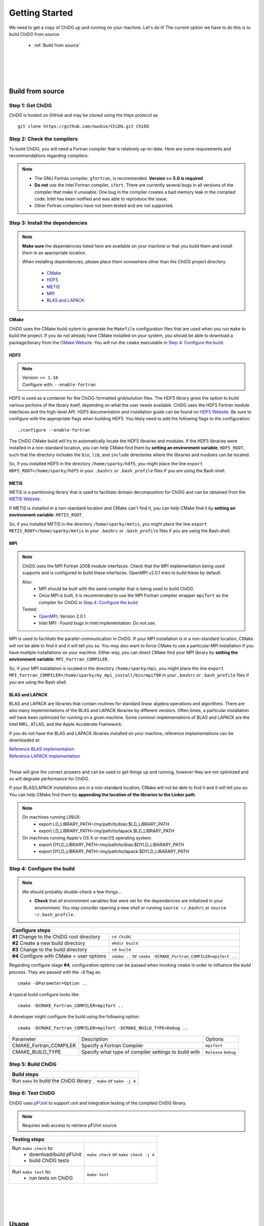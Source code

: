 ===============
Getting Started
===============


We need to get a copy of ChiDG up and running on your machine. Let's do it! The current option
we have to do this is to build ChiDG from source:

    - :ref:`Build from source`


..     - :ref:`Install from Python Package`


.. |
.. |
.. |
.. |
.. 
.. 
.. .. _Install from Python Package:
.. 
.. Install from Python Package
.. ===========================
.. 
.. **WARNING: Currently in pre-release. The package-based install is currently being
.. developed and not yet well-supported. We are working towards supporting this capability.**
.. 
.. 
.. ChiDG can be installed using the Python package manager ``pip``.
.. 
.. :: 
.. 
..     pip install chidg
.. 

|
|
|
|

.. _Build from source:

Build from source
=================


Step 1: Get ChiDG
-----------------
ChiDG is hosted on GitHub and may be cloned using the https protocol as

::

    git clone https://github.com/nwukie/ChiDG.git ChiDG



Step 2: Check the compilers
---------------------------
To build ChiDG, you will need a Fortran compiler that is relatively up-to-date. Here are some
requirements and recommendations regarding compilers:

.. note:: 

    - The GNU Fortran compiler, ``gfortran``, is recommended. **Version >= 5.0 is required**
    - **Do not** use the Intel Fortran compiler, ``ifort``. There are currently several bugs in all versions of the compiler that make it unusable. One bug in the compiler creates a bad memory leak in the compiled code. Intel has been notified and was able to reproduce the issue. 
    - Other Fortran compilers have not been tested and are not supported.



Step 3: Install the dependencies
--------------------------------

.. note::  

    **Make sure** the dependencies listed here are available on your machine or that you
    build them and install them in an appropriate location.

    When installing dependencies, please place them somewhere other than the ChiDG project directory.
           
        - `CMake`_
        - `HDF5`_
        - `METIS`_
        - `MPI`_
        - `BLAS and LAPACK`_
   
   





CMake
~~~~~
ChiDG uses the CMake build-sytem to generate the ``Makefile`` configuration
files that are used when you run ``make`` to build the project. If you do not already have 
CMake installed on your system, you should be able to download a package/binary from 
the `CMake Website <https://cmake.org>`_. You will run the ``cmake`` executable in 
`Step 4: Configure the build`_.


HDF5
~~~~

.. note:: 

    | Version: ``>= 1.10``
    | Configure with: ``--enable-fortran``

HDF5 is used as a container for the ChiDG-formatted grid/solution files. The HDF5 library 
gives the option to build various portions of the library itself, depending on what the 
user needs available. ChiDG uses the HDF5 Fortran module interfaces and the high-level API. 
HDF5 documentation and installation guide can be found on
`HDF5 Website <https://support.hdfgroup.org/ftp/HDF5/current/src/unpacked/release_docs/INSTALL>`_.
Be sure to configure with the appropriate flags when building HDF5. You likely need to add the 
following flags to the configuration:

::

    ./configure --enable-fortran


The ChiDG CMake build will try to automatically locate the HDF5 libraries and
modules. If the HDF5 libraries were installed in a non-standard location, you can
help CMake find them by **setting an environment variable**, ``HDF5_ROOT``, such that 
the directory includes the ``bin``, ``lib``, and ``include``
directories where the libraries and modules can be located.

So, if you installed HDF5 in the directory ``/home/sparky/hdf5``, you might place 
the line 
``export HDF5_ROOT=/home/sparky/hdf5``
in your ``.bashrc`` or ``.bash_profile`` files if you are using the Bash shell. 



METIS
~~~~~
METIS is a partitioning library that is used to facilitate domain decomposition
for ChiDG and can be obtained from the 
`METIS Website <http://glaros.dtc.umn.edu/gkhome/metis/metis/overview>`_.

If METIS is installed in a non-standard location and CMake can't find it, 
you can help CMake find it by **setting an environment variable**: ``METIS_ROOT``.

So, if you installed METIS in the directory ``/home/sparky/metis``, you might place
the line 
``export METIS_ROOT=/home/sparky/metis``
in your ``.bashrc`` or ``.bash_profile`` files if you are using the Bash shell.


MPI
~~~

.. note::

    ChiDG uses the MPI Fortran 2008 module interfaces. Check that the MPI implementation
    being used supports and is configured to build these interfaces. OpenMPI v2.0.1 tries 
    to build these by default.

    Also:
        - MPI should be built with the same compiler that is being used to build ChiDG.
        - Once MPI is built, it is recommended to use the MPI Fortran compiler wrapper
          ``mpifort`` as the compiler for ChiDG in `Step 4: Configure the build`_

    Tested:
       - `OpenMPI <https://www.open-mpi.org>`_, Version 2.0.1.
       - Intel MPI  :  Found bugs in Intel implementation. Do not use.
    
MPI is used to facilitate the parallel communication in ChiDG. If your MPI installation is 
in a non-standard location, CMake will not be able to find it and it will tell you so. 
You may also want to force CMake to use a particular MPI installation if you have multiple 
installations on your machine. Either way, you can direct CMake find your MPI library 
by **setting the environment variable**: ``MPI_Fortran_COMPILER``.

So, if your MPI installation is located in the directory ``/home/sparky/mpi``, you might
place the line
``export MPI_Fortran_COMPILER=/home/sparky/my_mpi_install/bin/mpif90``
in your ``.bashrc`` or ``.bash_profile`` files if you are using the Bash shell.






BLAS and LAPACK
~~~~~~~~~~~~~~~
BLAS and LAPACK are libraries that contain routines for standard linear algebra operations
and algorithms. There are also many implementations of the BLAS and LAPACK libraries
by different vendors. Often times, a particular installation will have been optimized
for running on a given machine. Some common implementations of BLAS and LAPACK are the
Intel MKL, ATLAS, and the Apple Accelerate Framework.

If you do not have the BLAS and LAPACK libraries installed on your machine, reference
implementations can be downloaded at:

| `Reference BLAS implementation <http://www.netlib.org/blas>`_
| `Reference LAPACK implementation <http://www.netlib.org/lapack>`_
|

These will give the correct answers and can be used to get things up and running, 
however they are not optimized and so will degrade performance for ChiDG.

If your BLAS/LAPACK installations are in a non-standard location, CMake will not be able
to find it and it will tell you so. You can help CMake find them by **appending the location
of the libraries to the Linker path**.

.. note::

    On machines running LINUX:
        - export LD_LIBRARY_PATH=/my/path/to/blas:$LD_LIBRARY_PATH
        - export LD_LIBRARY_PATH=/my/path/to/lapack:$LD_LIBRARY_PATH

    On machines running Apple's OS X or macOS operating system:
        - export DYLD_LIBRARY_PATH=/my/path/to/blas:$DYLD_LIBARARY_PATH
        - export DYLD_LIBRARY_PATH=/my/path/to/lapack:$DYLD_LIBARARY_PATH




Step 4: Configure the build
---------------------------

.. note:: We should probably double-check a few things...

    - **Check** that all environment variables that were set for the dependencies are initialized in your environment.
      You may consider opening a new shell or running ``source ~/.bashrc`` or ``source ~/.bash_profile``.




+----------------------------------------------------+------------------------------------------------------------------+
| **Configure steps**                                                                                                   |
+----------------------------------------------------+------------------------------------------------------------------+
|                                                    |                                                                  |
| **#1** Change to the ChiDG root directory          | ``cd ChiDG``                                                     |
|                                                    |                                                                  |
+----------------------------------------------------+------------------------------------------------------------------+
|                                                    |                                                                  |
| **#2** Create a new build directory                | ``mkdir build``                                                  |
|                                                    |                                                                  |
+----------------------------------------------------+------------------------------------------------------------------+
|                                                    |                                                                  |
| **#3** Change to the build directory               | ``cd build``                                                     |
|                                                    |                                                                  |
+----------------------------------------------------+------------------------------------------------------------------+
|                                                    |                                                                  |
| **#4** Configure with CMake + user options         | ``cmake ..``  or ``cmake -DCMAKE_Fortran_COMPILER=mpifort ..``   |
|                                                    |                                                                  |
+----------------------------------------------------+------------------------------------------------------------------+




Regarding configure stage **#4**, configuration options can be passed when invoking ``cmake`` in order to influence the build
process. They are passed with the ``-D`` flag as:
 
:: 

    cmake -DParameter=Option ..


A typical build configure looks like:

::

    cmake -DCMAKE_Fortran_COMPILER=mpifort ..


A developer might configure the build using the following option:
 
::

    cmake -DCMAKE_Fortran_COMPILER=mpifort -DCMAKE_BUILD_TYPE=Debug ..


.. =============================== ======================================================= ================
.. Parameter                       Description                                             Options
.. =============================== ======================================================= ================
.. CMAKE_Fortran_COMPILER          Specify a Fortran Compiler       			``gfortran`` 
..                                                                                         
..                                                                                         
.. CMAKE_BUILD_TYPE                Specify what type of compiler settings to build with    ``Release``
..                                                                                         ``Debug``
.. =============================== ======================================================= ================


+------------------------------+-------------------------------------------------------+------------------------+
| Parameter                    |  Description                                          |  Options               |
+------------------------------+-------------------------------------------------------+------------------------+
|                              |                                                       |                        |
| CMAKE_Fortran_COMPILER       | Specify a Fortran Compiler                            | ``mpifort``            |
|                              |                                                       |                        |
+------------------------------+-------------------------------------------------------+------------------------+
|                              |                                                       |                        |
| CMAKE_BUILD_TYPE             | Specify what type of compiler settings to build with  | ``Release``            |
|                              |                                                       | ``Debug``              |
+------------------------------+-------------------------------------------------------+------------------------+










Step 5: Build ChiDG
-------------------


+-------------------------------------------+--------------------------------------------+
| **Build steps**                                                                        |
+-------------------------------------------+--------------------------------------------+
|                                           |                                            |
| Run ``make`` to build the ChiDG library   |   ``make`` or ``make -j 4``                |
|                                           |                                            |
+-------------------------------------------+--------------------------------------------+





Step 6: Test ChiDG
-------------------
ChiDG uses `pFUnit <http://pfunit.sourceforge.net>`_ to support unit and integration 
testing of the compiled ChiDG library.

.. note::

    Requires web access to retrieve pFUnit source.

+--------------------------------------------+------------------------------------------+
| **Testing steps**                                                                     |
+--------------------------------------------+------------------------------------------+
|                                            |                                          |
| Run ``make check`` to:                     |   ``make check`` or ``make check -j 4``  |
|   - download/build pFUnit                  |                                          |
|   - build ChiDG tests                      |                                          |
+--------------------------------------------+------------------------------------------+
|                                            |                                          |
| Run ``make test`` to:                      |                                          |
|   - run tests on ChiDG                     |   ``make test``                          |
+--------------------------------------------+------------------------------------------+








|
|
|
|


.. _Usage:

Usage
=====

So, how does one actually use ChiDG? The interface for using the ChiDG library 
is still being designed and changed. One thing to keep in mind, is that 
the interface provided is just an interface. One could create their own driver 
interface by linking to the library and compiling an executable. For now, we 
will just focus on detailing how ChiDG currently gets used.


ChiDG Executable: ``chidg``
---------------------------

When you build and install ChiDG, it builds an executable file. This is simply
a driver file(``src/interfaces/driver.f90``) that uses routines from the ChiDG library. 
The driver file gets compiled, linked to the ChiDG library, and put in an executable, ``chidg``.
The ChiDG executable, ``chidg``, works as:

    - a utility for converting Plot3D grid files 
    - a utility for editing boundary conditions in the ChiDG-format HDF file
    - a utility for processing a solution for viewing in Tecplot or Paraview
    - a driver to run ChiDG simulations


.. attribute:: chidg convert file.x

    - Convert a Plot3D grid file(example in this case: 'file.x') to a ChiDG-formatted HDF5 file.


.. attribute:: chidg edit file.h5

    - Edit a ChiDG-formatted HDF5 grid file(example in this case: 'file.h5').


.. attribute:: chidg post file.h5

    - Post-process a ChiDG-formatted HDF5 grid/solution file. 
    - Creates Tecplot/Paraview files for visualization

.. attribute:: chidg

    - Run a ChiDG simulation
    - Assumes chidg.nml namelist and grid files are present in the working directory




|
|
|
|
|




.. _Running ChiDG:

Running ChiDG
=============

Step 1: Create a ChiDG-formatted grid file
------------------------------------------
To create a ChiDG-formatted grid, generate your grid as a **multi-block, 
unformatted, double-precision Plot3D file**. As an example, we will just 
assume you called this file, ``awesome_grid.x``.

    - Run ``chidg convert awesome_grid.x`` to create a ChiDG-formatted grid, ``awesome_grid.h5``.
    - Run ``chidg edit awesome_grid.h5`` and edit the boundary conditions for your grid.

|
|

Step 2: Create a ``chidg.nml`` input file
-----------------------------------------

    - Download a default :download:`chidg.nml <../examples/chidg.nml>` and place it in the 
      directory in which you plan to run ``chidg``.

    - Edit the ``chidg.nml`` entries as:
        
        +---------------------------------------------+
        | | ``gridfile         = 'awesome_grid.h5'``  |
        | | ``solutionfile_in  = 'none'``             |
        | | ``solutionfile_out = 'awesome_grid.h5'``  |
        +---------------------------------------------+
        
        
|
|
        
Step 3: Run ``chidg``
---------------------
In the working directory, call the ``chidg`` executable:

.. attribute:: Serial calculation

    ``chidg``


.. attribute:: Parallel calculation

    ``mpirun -np 3 chidg``



.. note:: 
    
    Once you get the hang of how the process works, you may consider playing around
    with the other entries in ``chidg.nml`` to understand how they affect the behavior
    and performance of the ChiDG










